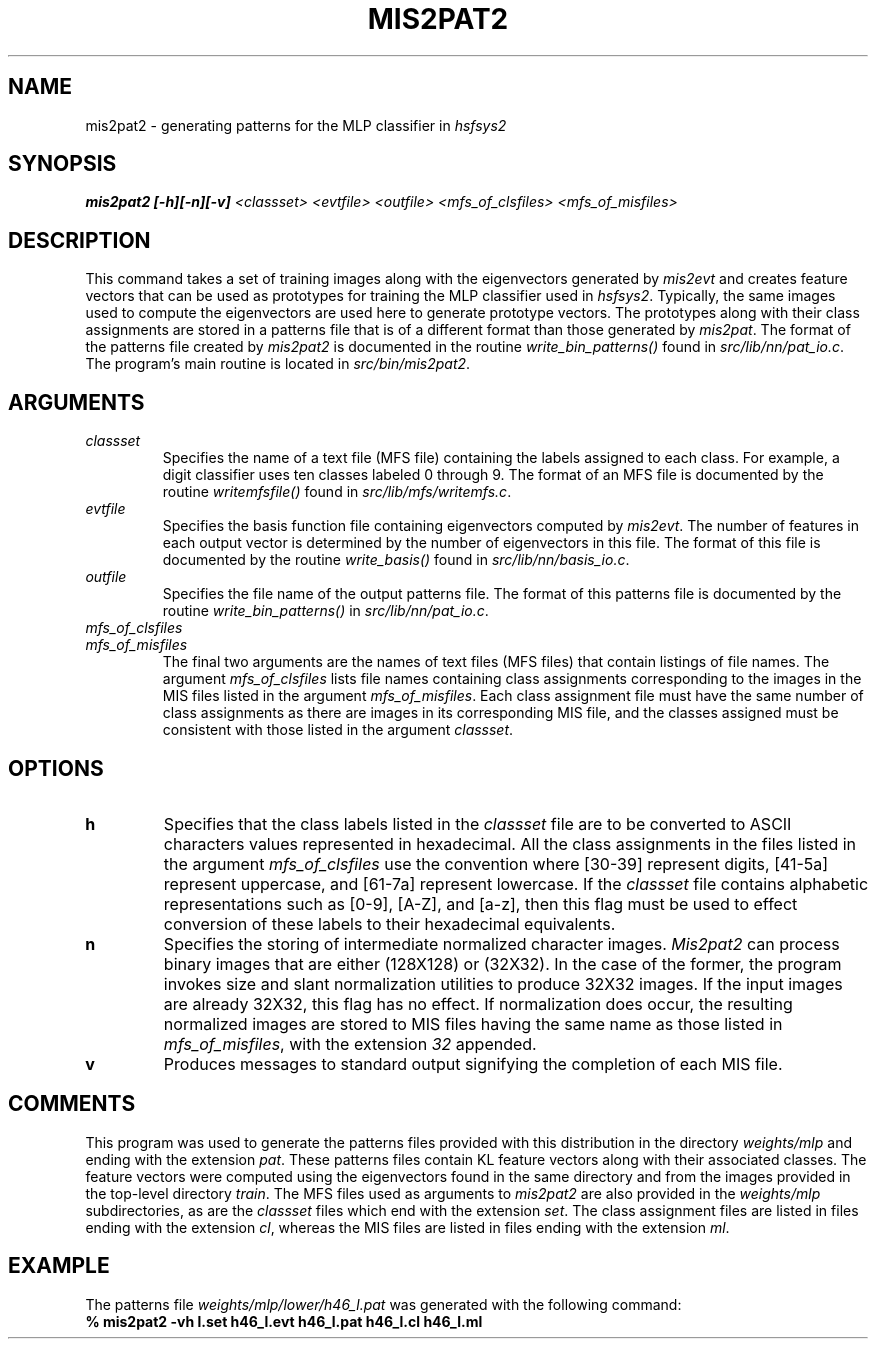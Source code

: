 .\" @(#)mis2pat2.1 96/12/12 NIST
.\" I Visual Image Processing Group
.\" Michael D. Garris
.\"
.TH MIS2PAT2 1 "12 December 1996"
.SH NAME
mis2pat2 \- generating patterns for the MLP classifier in \fIhsfsys2\fP
.SH SYNOPSIS
.LP
.nf
.B "mis2pat2 [\-h][\-n][\-v] \fI<classset> <evtfile> <outfile> <mfs_of_clsfiles> <mfs_of_misfiles>\fP"
.fi
.SH DESCRIPTION
This command takes a set of training images along with the eigenvectors generated
by \fImis2evt\fP and creates feature vectors that can be used as prototypes for
training the MLP classifier used in \fIhsfsys2\fP. Typically, the same images used 
to compute the eigenvectors are used here to generate prototype vectors.
The prototypes along with their class assignments are stored in a patterns file
that is of a different format than those generated by \fImis2pat\fP. The format
of the patterns file created by \fImis2pat2\fP is documented in the routine
\fIwrite_bin_patterns()\fP found in \fIsrc/lib/nn/pat_io.c\fP. The program's main
routine is located in \fIsrc/bin/mis2pat2\fP.
.LP
.SH ARGUMENTS
.TP
.I classset
Specifies the name of a text file (MFS file) containing the labels assigned to each 
class. For example, a digit classifier uses ten classes labeled 0 through 9. 
The format of an MFS file is documented by the routine \fIwritemfsfile()\fP
found in \fIsrc/lib/mfs/writemfs.c\fP.
.TP
.I evtfile
Specifies the basis function file containing eigenvectors computed by \fImis2evt\fP. 
The number of features in each output vector is determined by the number of
eigenvectors in this file. The format of this file is documented by the routine
\fIwrite_basis()\fP found in \fIsrc/lib/nn/basis_io.c\fP.
.TP
.I outfile
Specifies the file name of the output patterns file. The format of this patterns file 
is documented by the routine \fIwrite_bin_patterns()\fP in \fIsrc/lib/nn/pat_io.c\fP.
.TP
.I mfs_of_clsfiles
.TP
.I mfs_of_misfiles
The final two arguments are the names of text files (MFS files) that contain
listings of file names. The argument \fImfs_of_clsfiles\fP lists file names
containing class assignments corresponding to the images in the MIS files 
listed in the argument \fImfs_of_misfiles\fP. Each class assignment file must
have the same number of class assignments as there are images in its corresponding
MIS file, and the classes assigned must be consistent with those listed in the
argument \fIclassset\fP.
.LP
.SH OPTIONS
.TP
.B h
Specifies that the class labels listed in the \fIclassset\fP file are to be converted
to ASCII characters values represented in hexadecimal. All the class assignments
in the files listed in the argument \fImfs_of_clsfiles\fP use the convention
where [30-39] represent digits, [41-5a] represent uppercase, and [61-7a] 
represent lowercase. If the \fIclassset\fP file contains alphabetic representations
such as [0-9], [A-Z], and [a-z], then this flag must be used to effect conversion
of these labels to their hexadecimal equivalents.
.TP
.B n
Specifies the storing of intermediate normalized character images. \fIMis2pat2\fP
can process binary images that are either (128X128) or (32X32). In the case of the
former, the program invokes size and slant normalization utilities to produce
32X32 images. If the input images are already 32X32, this flag has no effect.
If normalization does occur, the resulting normalized images are stored to MIS
files having the same name as those listed in \fImfs_of_misfiles\fP, with the
extension \fI32\fP appended.
.TP
.B v
Produces messages to standard output signifying the completion of each MIS file.
.LP
.SH COMMENTS
.LP
This program was used to generate the patterns files provided with this distribution
in the directory \fIweights/mlp\fP and ending with the extension \fIpat\fP. These
patterns files contain KL feature vectors along with their associated classes.
The feature vectors were computed using the eigenvectors found in the same directory
and from the images provided in the top-level directory \fItrain\fP. The MFS files
used as arguments to \fImis2pat2\fP are also provided in the \fIweights/mlp\fP
subdirectories, as are the \fIclassset\fP files which end with the extension
\fIset\fP. The class assignment files are listed in files ending with the extension
\fIcl\fP, whereas the MIS files are listed in files ending with the extension \fIml\fP.
.LP
.SH EXAMPLE
.LP
The patterns file \fIweights/mlp/lower/h46_l.pat\fP was generated with the
following command:
.TP
.B "% mis2pat2 -vh l.set h46_l.evt h46_l.pat h46_l.cl h46_l.ml"
